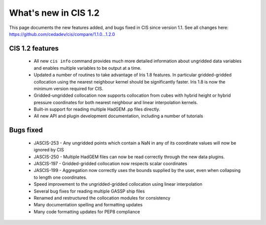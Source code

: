 
=====================
What's new in CIS 1.2
=====================

This page documents the new features added, and bugs fixed in CIS since version 1.1. See all changes here: https://github.com/cedadev/cis/compare/1.1.0...1.2.0


CIS 1.2 features
================

 * All new ``cis info`` command provides much more detailed information about ungridded data variables and enables multiple variables to be output at a time.
 * Updated a number of routines to take advantage of Iris 1.8 features. In particular gridded-gridded collocation using the nearest neighbour kernel should be significantly faster. Iris 1.8 is now the minimum version required for CIS.
 * Gridded-ungridded collocation now supports collocation from cubes with hybrid height or hybrid pressure coordinates for both nearest neighbour and linear interpolation kernels.
 * Built-in support for reading multiple HadGEM .pp files directly.
 * All new API and plugin development documentation, including a number of tutorials

Bugs fixed
==========

 * JASCIS-253 - Any ungridded points which contain a NaN in any of its coordinate values will now be ignored by CIS
 * JASCIS-250 - Multiple HadGEM files can now be read correctly through the new data plugins.
 * JASCIS-197 - Gridded-gridded collocation now respects scalar coordinates
 * JASCIS-199 - Aggregation now correctly uses the bounds supplied by the user, even when collapsing to length one coordinates.
 * Speed improvement to the ungridded-gridded collocation using linear interpolation
 * Several bug fixes for reading multiple GASSP ship files
 * Renamed and restructured the collocation modules for consistency
 * Many documentation spelling and formatting updates
 * Many code formatting updates for PEP8 compliance